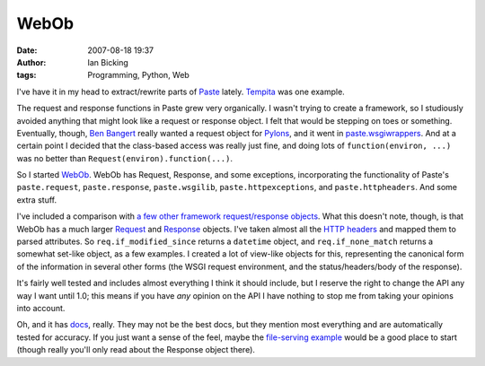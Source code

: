 WebOb
#####
:date: 2007-08-18 19:37
:author: Ian Bicking
:tags: Programming, Python, Web

I've have it in my head to extract/rewrite parts of `Paste <http://pythonpaste.org>`_ lately.  `Tempita <https://ianbicking.org/2007/08/06/tempita />`_ was one example.

The request and response functions in Paste grew very organically.  I wasn't trying to create a framework, so I studiously avoided anything that might look like a request or response object.  I felt that would be stepping on toes or something.  Eventually, though, `Ben Bangert <http://groovie.org />`_ really wanted a request object for `Pylons <http://pylonshq.com />`_, and it went in `paste.wsgiwrappers <http://pythonpaste.org/module-paste.wsgiwrappers.html>`_.  And at a certain point I decided that the class-based access was really just fine, and doing lots of ``function(environ, ...)`` was no better than ``Request(environ).function(...)``.

So I started `WebOb <http://pythonpaste.org/webob />`_.  WebOb has Request, Response, and some exceptions, incorporating the functionality of Paste's ``paste.request``, ``paste.response``, ``paste.wsgilib``, ``paste.httpexceptions``, and ``paste.httpheaders``.  And some extra stuff.

I've included a comparison with `a few other framework request/response objects <http://pythonpaste.org/webob/differences.html>`_.  What this doesn't note, though, is that WebOb has a much larger `Request <http://pythonpaste.org/webob/class-webob.Request.html>`_ and `Response <http://pythonpaste.org/webob/class-webob.Response.html>`_ objects.  I've taken almost all the `HTTP headers <http://www.w3.org/Protocols/rfc2616/rfc2616-sec14.html>`_ and mapped them to parsed attributes.  So ``req.if_modified_since`` returns a ``datetime`` object, and ``req.if_none_match`` returns a somewhat set-like object, as a few examples.  I created a lot of view-like objects for this, representing the canonical form of the information in several other forms (the WSGI request environment, and the status/headers/body of the response).

It's fairly well tested and includes almost everything I think it should include, but I reserve the right to change the API any way I want until 1.0; this means if you have *any* opinion on the API I have nothing to stop me from taking your opinions into account.

Oh, and it has `docs <http://pythonpaste.org/webob />`_, really.  They may not be the best docs, but they mention most everything and are automatically tested for accuracy.  If you just want a sense of the feel, maybe the `file-serving example <http://pythonpaste.org/webob/file-example.html>`_ would be a good place to start (though really you'll only read about the Response object there).
